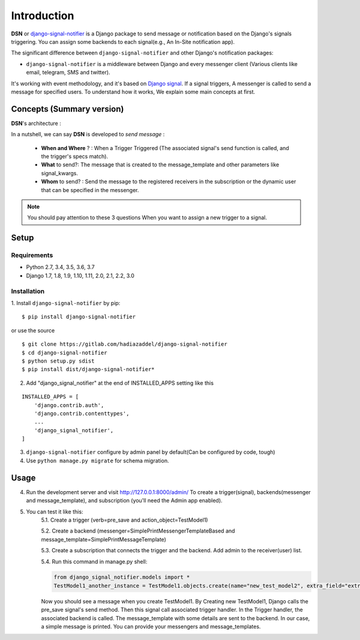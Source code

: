 =========================================
Introduction
=========================================

**DSN** or `django-signal-notifier <https://gitlab.com/hadiazaddel/django-signal-notifier>`_ is a Django package to send message or notification based on the Django's signals triggering. You can assign some backends to each signal(e.g., An In-Site notification app).

The significant difference between ``django-signal-notifier`` and other Django's notification packages:

* ``django-signal-notifier`` is a middleware between Django and every messenger client (Various clients like email, telegram, SMS and twitter).
It's working with event methodology, and it's based on `Django signal <https://docs.djangoproject.com/en/3.0/topics/signals/>`_. If a signal triggers, A messenger is called to send a message for specified users.
To understand how it works, We explain some main concepts at first.

Concepts (Summary version)
===========================

**DSN**'s architecture :

.. image:: images/DSN_Architecture.png
    :alt: DSN Architecture

In a nutshell, we can say **DSN** is developed to *send message* :

    * **When and Where** ? : When a Trigger Triggered (The associated signal's send function is called, and the trigger's specs match).
    * **What** to send?: The message that is created to the message_template and other parameters like signal_kwargs.
    * **Whom** to send? : Send the message to the registered receivers in the subscription or the dynamic user that can be specified in the messenger.

.. note::

    You should pay attention to these 3 questions When you want to assign a new trigger to a signal.

Setup
============

Requirements
------------

- Python 2.7, 3.4, 3.5, 3.6, 3.7
- Django 1.7, 1.8, 1.9, 1.10, 1.11, 2.0, 2.1, 2.2, 3.0

Installation
------------

1. Install ``django-signal-notifier`` by pip:
::

    $ pip install django-signal-notifier

or use the source

::

    $ git clone https://gitlab.com/hadiazaddel/django-signal-notifier
    $ cd django-signal-notifier
    $ python setup.py sdist
    $ pip install dist/django-signal-notifier*

2. Add "django_signal_notifier" at the end of INSTALLED_APPS setting like this

::

    INSTALLED_APPS = [
        'django.contrib.auth',
        'django.contrib.contenttypes',
        ...
        'django_signal_notifier',
    ]

3. ``django-signal-notifier`` configure by admin panel by default(Can be configured by code, tough)

4. Use ``python manage.py migrate`` for schema migration.

Usage
============

4. Run the development server and visit http://127.0.0.1:8000/admin/
   To create a trigger(signal), backends(messenger and message_template), and subscription (you'll need the Admin app enabled).

5. You can test it like this:
    5.1. Create a trigger (verb=pre_save and action_object=TestModel1)

    5.2. Create a backend (messenger=SimplePrintMessengerTemplateBased and message_template=SimplePrintMessageTemplate)

    5.3. Create a subscription that connects the trigger and the backend. Add admin to the receiver(user) list.

    5.4. Run this command in manage.py shell:

    .. code-block:: python

        from django_signal_notifier.models import *
        TestModel1_another_instance = TestModel1.objects.create(name="new_test_model2", extra_field="extra")

    Now you should see a message when you create TestModel1. By Creating new TestModel1, Django calls the pre_save signal's send method. Then this signal call associated trigger handler.
    In the Trigger handler, the associated backend is called. The message_template with some details are sent to the backend.
    In our case, a simple message is printed. You can provide your messengers and message_templates.

